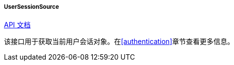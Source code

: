 :sourcesdir: ../../../../../source

[[userSessionSource]]
===== UserSessionSource

++++
<div class="manual-live-demo-container">
    <a href="http://files.cuba-platform.com/javadoc/cuba/7.0/com/haulmont/cuba/core/global/UserSessionSource.html" class="api-docs-btn" target="_blank">API 文档</a>
</div>
++++

该接口用于获取当前用户会话对象。在<<authentication>>章节查看更多信息。


